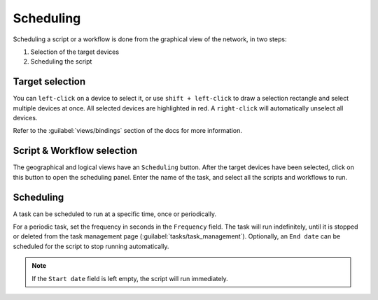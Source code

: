 ==========
Scheduling
==========

Scheduling a script or a workflow is done from the graphical view of the network, in two steps:
    
1. Selection of the target devices
#. Scheduling the script

Target selection
----------------

You can ``left-click`` on a device to select it, or use ``shift + left-click`` to draw a selection rectangle and select multiple devices at once.
All selected devices are highlighted in red. A ``right-click`` will automatically unselect all devices.

.. image:: /_static/views/bindings/multiple_selection.png
   :alt: Multiple selection
   :align: center

Refer to the :guilabel:`views/bindings` section of the docs for more information.

Script & Workflow selection
---------------------------

The geographical and logical views have an ``Scheduling`` button.
After the target devices have been selected, click on this button to open the scheduling panel.
Enter the name of the task, and select all the scripts and workflows to run.

.. image:: /_static/tasks/scheduling/scheduling1.png
   :alt: test
   :align: center

Scheduling
----------

A task can be scheduled to run at a specific time, once or periodically.

For a periodic task, set the frequency in seconds in the ``Frequency`` field.
The task will run indefinitely, until it is stopped or deleted from the task management page (:guilabel:`tasks/task_management`). Optionally, an ``End date`` can be scheduled for the script to stop running automatically.

.. image:: /_static/tasks/scheduling/scheduling2.png
   :alt: test
   :align: center

.. note:: If the ``Start date`` field is left empty, the script will run immediately.
